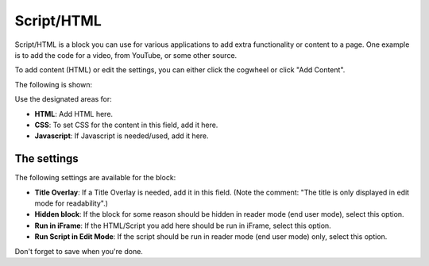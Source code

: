 Script/HTML
===========================

Script/HTML is a block you can use for various applications to add extra functionality or content to a page. One example is to add the code for a video, from YouTube, or some other source.

To add content (HTML) or edit the settings, you can either click the cogwheel or click "Add Content".

.. image:: script-html-add.png

The following is shown:

.. image:: script-html-content.png

Use the designated areas for:

+ **HTML**: Add HTML here.
+ **CSS**: To set CSS for the content in this field, add it here.
+ **Javascript**: If Javascript is needed/used, add it here.

The settings
*************
The following settings are available for the block:

.. image:: script-html-settings-new.png

+ **Title Overlay**: If a Title Overlay is needed, add it in this field. (Note the comment: "The title is only displayed in edit mode for readability".)
+ **Hidden block**: If the block for some reason should be hidden in reader mode (end user mode), select this option.
+ **Run in iFrame**: If the HTML/Script you add here should be run in iFrame, select this option.
+ **Run Script in Edit Mode**: If the script should be run in reader mode (end user mode) only, select this option.

Don't forget to save when you're done.
